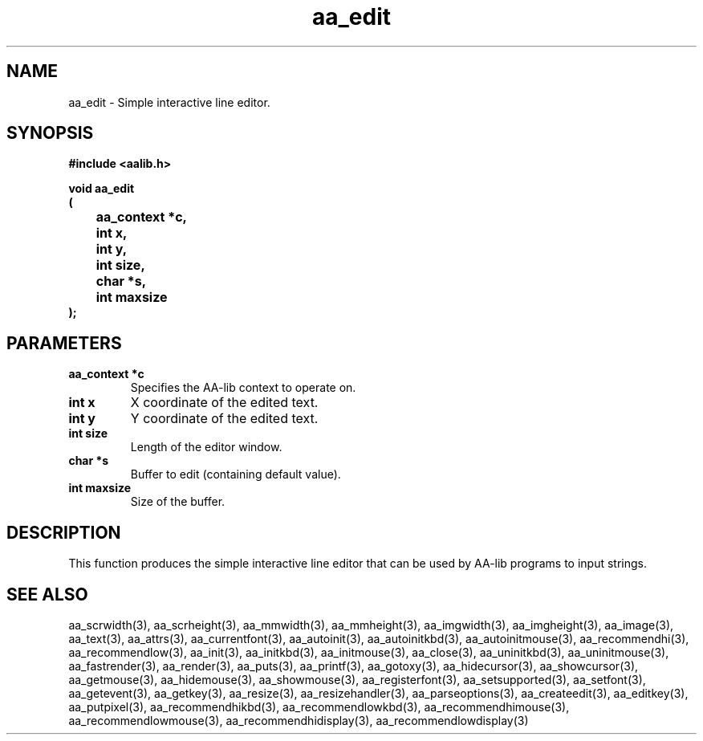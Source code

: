 .\" WARNING! THIS FILE WAS GENERATED AUTOMATICALLY BY c2man!
.\" DO NOT EDIT! CHANGES MADE TO THIS FILE WILL BE LOST!
.TH "aa_edit" 3 "17 April 2001" "c2man aalib.h"
.SH "NAME"
aa_edit \- Simple interactive line editor.
.SH "SYNOPSIS"
.ft B
#include <aalib.h>
.sp
void aa_edit
.br
(
.br
	aa_context *c,
.br
	int x,
.br
	int y,
.br
	int size,
.br
	char *s,
.br
	int maxsize
.br
);
.ft R
.SH "PARAMETERS"
.TP
.B "aa_context *c"
Specifies the AA-lib context to operate on.
.TP
.B "int x"
X coordinate of the edited text.
.TP
.B "int y"
Y coordinate of the edited text.
.TP
.B "int size"
Length of the editor window.
.TP
.B "char *s"
Buffer to edit (containing default value).
.TP
.B "int maxsize"
Size of the buffer.
.SH "DESCRIPTION"
This function produces the simple interactive line editor that can
be used by AA-lib programs to input strings.
.SH "SEE ALSO"
aa_scrwidth(3),
aa_scrheight(3),
aa_mmwidth(3),
aa_mmheight(3),
aa_imgwidth(3),
aa_imgheight(3),
aa_image(3),
aa_text(3),
aa_attrs(3),
aa_currentfont(3),
aa_autoinit(3),
aa_autoinitkbd(3),
aa_autoinitmouse(3),
aa_recommendhi(3),
aa_recommendlow(3),
aa_init(3),
aa_initkbd(3),
aa_initmouse(3),
aa_close(3),
aa_uninitkbd(3),
aa_uninitmouse(3),
aa_fastrender(3),
aa_render(3),
aa_puts(3),
aa_printf(3),
aa_gotoxy(3),
aa_hidecursor(3),
aa_showcursor(3),
aa_getmouse(3),
aa_hidemouse(3),
aa_showmouse(3),
aa_registerfont(3),
aa_setsupported(3),
aa_setfont(3),
aa_getevent(3),
aa_getkey(3),
aa_resize(3),
aa_resizehandler(3),
aa_parseoptions(3),
aa_createedit(3),
aa_editkey(3),
aa_putpixel(3),
aa_recommendhikbd(3),
aa_recommendlowkbd(3),
aa_recommendhimouse(3),
aa_recommendlowmouse(3),
aa_recommendhidisplay(3),
aa_recommendlowdisplay(3)
